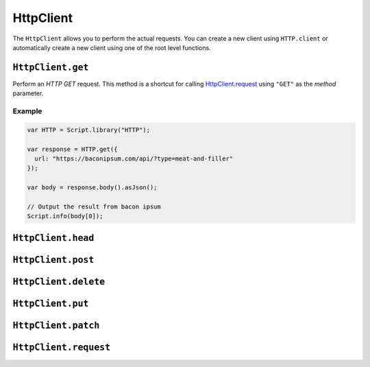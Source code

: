 HttpClient
==========

The ``HttpClient`` allows you to perform the actual requests. You can create a new client using ``HTTP.client`` or
automatically create a new client using one of the root level functions.

``HttpClient.get``
------------------

Perform an `HTTP GET` request. This method is a shortcut for calling `HttpClient.request`_ using ``"GET"`` as the
`method` parameter.

Example
#######
.. code-block:: javascript

   var HTTP = Script.library("HTTP");

   var response = HTTP.get({
     url: "https://baconipsum.com/api/?type=meat-and-filler"
   });

   var body = response.body().asJson();

   // Output the result from bacon ipsum
   Script.info(body[0]);


``HttpClient.head``
-------------------

``HttpClient.post``
-------------------

``HttpClient.delete``
---------------------

``HttpClient.put``
------------------

``HttpClient.patch``
--------------------

.. _HttpClient.request:
``HttpClient.request``
----------------------

